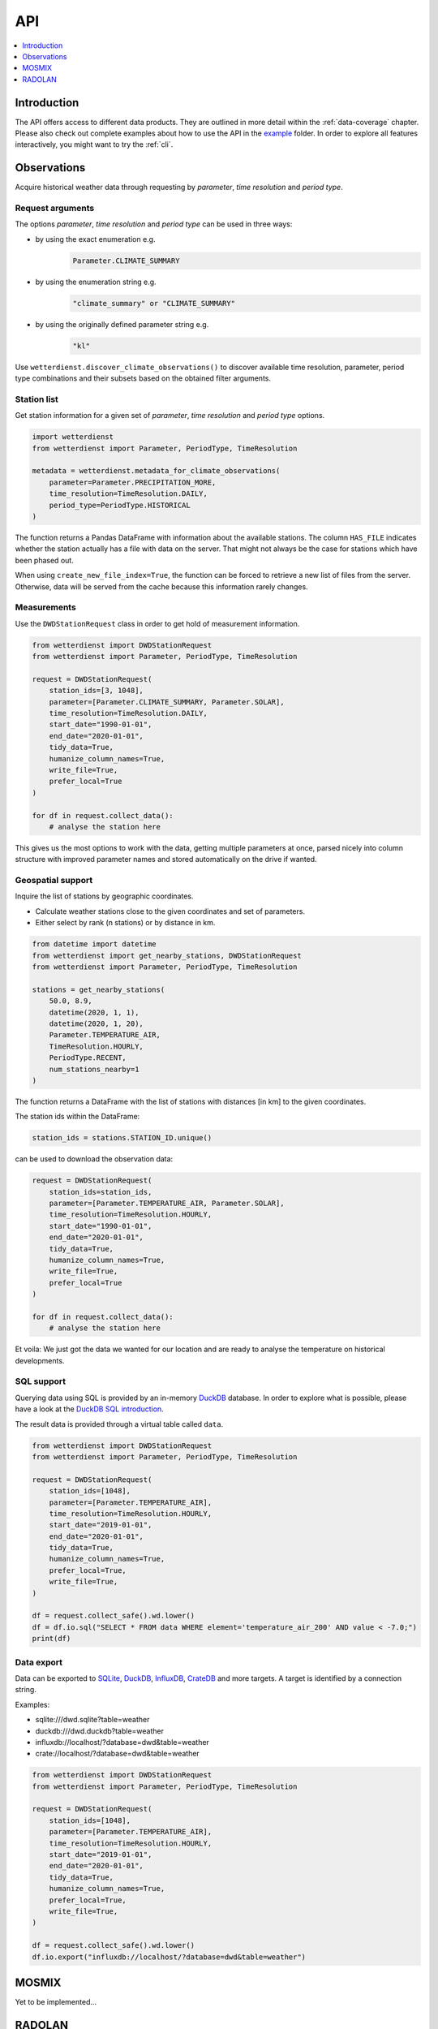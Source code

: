 ###
API
###

.. contents::
    :local:
    :depth: 1

************
Introduction
************
The API offers access to different data products. They are
outlined in more detail within the :ref:`data-coverage` chapter.
Please also check out complete examples about how to use the API in the
`example <https://github.com/earthobservations/wetterdienst/tree/master/example>`_
folder.
In order to explore all features interactively,
you might want to try the :ref:`cli`.


************
Observations
************
Acquire historical weather data through requesting by
*parameter*, *time resolution* and *period type*.


Request arguments
=================
The options *parameter*, *time resolution* and *period type* can be used in three ways:

- by using the exact enumeration e.g.
    .. code-block:: python

        Parameter.CLIMATE_SUMMARY

- by using the enumeration string e.g.
    .. code-block:: python

        "climate_summary" or "CLIMATE_SUMMARY"

- by using the originally defined parameter string e.g.
    .. code-block:: python

        "kl"

Use ``wetterdienst.discover_climate_observations()`` to discover available
time resolution, parameter, period type combinations and their subsets
based on the obtained filter arguments.


Station list
============
Get station information for a given set of *parameter*, *time resolution*
and *period type* options.

.. code-block:: python

    import wetterdienst
    from wetterdienst import Parameter, PeriodType, TimeResolution

    metadata = wetterdienst.metadata_for_climate_observations(
        parameter=Parameter.PRECIPITATION_MORE,
        time_resolution=TimeResolution.DAILY,
        period_type=PeriodType.HISTORICAL
    )

The function returns a Pandas DataFrame with information about the available stations.
The column ``HAS_FILE`` indicates whether the station actually has a file with data on
the server. That might not always be the case for stations which have been phased out.

When using ``create_new_file_index=True``, the function can be forced to retrieve
a new list of files from the server. Otherwise, data will be served from the
cache because this information rarely changes.

Measurements
============
Use the ``DWDStationRequest`` class in order to get hold of measurement information.

.. code-block:: python

    from wetterdienst import DWDStationRequest
    from wetterdienst import Parameter, PeriodType, TimeResolution

    request = DWDStationRequest(
        station_ids=[3, 1048],
        parameter=[Parameter.CLIMATE_SUMMARY, Parameter.SOLAR],
        time_resolution=TimeResolution.DAILY,
        start_date="1990-01-01",
        end_date="2020-01-01",
        tidy_data=True,
        humanize_column_names=True,
        write_file=True,
        prefer_local=True
    )

    for df in request.collect_data():
        # analyse the station here

This gives us the most options to work with the data, getting multiple parameters at
once, parsed nicely into column structure with improved parameter names and stored
automatically on the drive if wanted.


Geospatial support
==================

Inquire the list of stations by geographic coordinates.

- Calculate weather stations close to the given coordinates and set of parameters.
- Either select by rank (n stations) or by distance in km.

.. code-block:: python

    from datetime import datetime
    from wetterdienst import get_nearby_stations, DWDStationRequest
    from wetterdienst import Parameter, PeriodType, TimeResolution

    stations = get_nearby_stations(
        50.0, 8.9,
        datetime(2020, 1, 1),
        datetime(2020, 1, 20),
        Parameter.TEMPERATURE_AIR,
        TimeResolution.HOURLY,
        PeriodType.RECENT,
        num_stations_nearby=1
    )

The function returns a DataFrame with the list of stations with distances [in km]
to the given coordinates.

The station ids within the DataFrame:

.. code-block:: python

    station_ids = stations.STATION_ID.unique()

can be used to download the observation data:

.. code-block:: python

    request = DWDStationRequest(
        station_ids=station_ids,
        parameter=[Parameter.TEMPERATURE_AIR, Parameter.SOLAR],
        time_resolution=TimeResolution.HOURLY,
        start_date="1990-01-01",
        end_date="2020-01-01",
        tidy_data=True,
        humanize_column_names=True,
        write_file=True,
        prefer_local=True
    )

    for df in request.collect_data():
        # analyse the station here

Et voila: We just got the data we wanted for our location and are ready to analyse the
temperature on historical developments.


SQL support
===========
Querying data using SQL is provided by an in-memory DuckDB_ database.
In order to explore what is possible, please have a look at the `DuckDB SQL introduction`_.

The result data is provided through a virtual table called ``data``.

.. code-block:: python

    from wetterdienst import DWDStationRequest
    from wetterdienst import Parameter, PeriodType, TimeResolution

    request = DWDStationRequest(
        station_ids=[1048],
        parameter=[Parameter.TEMPERATURE_AIR],
        time_resolution=TimeResolution.HOURLY,
        start_date="2019-01-01",
        end_date="2020-01-01",
        tidy_data=True,
        humanize_column_names=True,
        prefer_local=True,
        write_file=True,
    )

    df = request.collect_safe().wd.lower()
    df = df.io.sql("SELECT * FROM data WHERE element='temperature_air_200' AND value < -7.0;")
    print(df)


Data export
===========
Data can be exported to SQLite_, DuckDB_, InfluxDB_, CrateDB_ and more targets.
A target is identified by a connection string.

Examples:

- sqlite:///dwd.sqlite?table=weather
- duckdb:///dwd.duckdb?table=weather
- influxdb://localhost/?database=dwd&table=weather
- crate://localhost/?database=dwd&table=weather

.. code-block:: python

    from wetterdienst import DWDStationRequest
    from wetterdienst import Parameter, PeriodType, TimeResolution

    request = DWDStationRequest(
        station_ids=[1048],
        parameter=[Parameter.TEMPERATURE_AIR],
        time_resolution=TimeResolution.HOURLY,
        start_date="2019-01-01",
        end_date="2020-01-01",
        tidy_data=True,
        humanize_column_names=True,
        prefer_local=True,
        write_file=True,
    )

    df = request.collect_safe().wd.lower()
    df.io.export("influxdb://localhost/?database=dwd&table=weather")


******
MOSMIX
******

Yet to be implemented...

*******
RADOLAN
*******

To use ``DWDRadolanRequest``, you have to provide a time resolution (either hourly or daily)
and ``date_times`` (list of datetimes or strings) or a start date and end date. Datetimes
are rounded to HH:50min as the data is packaged for this minute step. Additionally,
you can provide a folder to store/restore RADOLAN data to/from the local filesystem.

This is a short snippet which should give you an idea
how to use ``DWDRadolanRequest`` together with ``wradlib``.
For a more thorough example, please have a look at `example/radolan.py`_.

.. code-block:: python

    from wetterdienst import DWDRadolanRequest, TimeResolution
    import wradlib as wrl

    radolan = DWDRadolanRequest(
        TimeResolution.DAILY,
        start_date="2020-09-04T12:00:00",
        end_date="2020-09-04T12:00:00"
    )

    for item in radolan.collect_data():

        # Decode item.
        timestamp, buffer = item

        # Decode data using wradlib.
        data, attributes = wrl.io.read_radolan_composite(buffer)

        # Do something with the data (numpy.ndarray) here.


.. _wradlib: https://wradlib.org/
.. _example/radolan.py: https://github.com/earthobservations/wetterdienst/blob/master/example/radolan.py

.. _SQLite: https://www.sqlite.org/
.. _DuckDB: https://duckdb.org/docs/sql/introduction
.. _DuckDB SQL introduction: https://duckdb.org/docs/sql/introduction
.. _InfluxDB: https://github.com/influxdata/influxdb
.. _CrateDB: https://github.com/crate/crate
